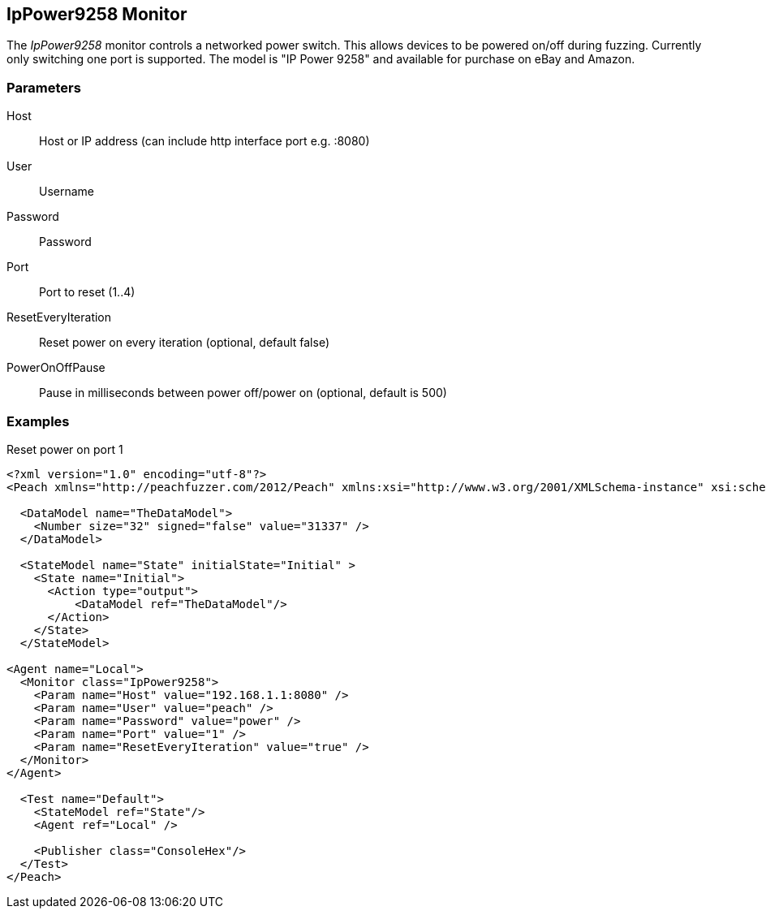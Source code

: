 [[Monitors_IpPower9258]]
== IpPower9258 Monitor

The _IpPower9258_ monitor controls a networked power switch.  This allows devices to be powered on/off during fuzzing. Currently only switching one port is supported. The model is "IP Power 9258" and available for purchase on eBay and Amazon.

=== Parameters

Host:: Host or IP address (can include http interface port e.g. :8080)
User:: Username
Password:: Password
Port:: Port to reset (1..4)
ResetEveryIteration:: Reset power on every iteration (optional, default false)
PowerOnOffPause:: Pause in milliseconds between power off/power on (optional, default is 500)

=== Examples

.Reset power on port 1
[source,xml]
----
<?xml version="1.0" encoding="utf-8"?>
<Peach xmlns="http://peachfuzzer.com/2012/Peach" xmlns:xsi="http://www.w3.org/2001/XMLSchema-instance" xsi:schemaLocation="http://peachfuzzer.com/2012/Peach ../peach.xsd">

  <DataModel name="TheDataModel">
    <Number size="32" signed="false" value="31337" />
  </DataModel>

  <StateModel name="State" initialState="Initial" >
    <State name="Initial">
      <Action type="output">
          <DataModel ref="TheDataModel"/> 
      </Action>
    </State>
  </StateModel>

<Agent name="Local">
  <Monitor class="IpPower9258">
    <Param name="Host" value="192.168.1.1:8080" />
    <Param name="User" value="peach" />
    <Param name="Password" value="power" />
    <Param name="Port" value="1" />
    <Param name="ResetEveryIteration" value="true" />
  </Monitor>
</Agent>

  <Test name="Default">
    <StateModel ref="State"/>
    <Agent ref="Local" />

    <Publisher class="ConsoleHex"/>
  </Test>
</Peach>
----

